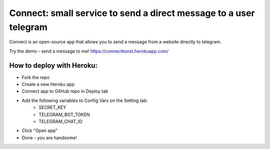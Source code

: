 Connect: small service to send a direct message to a user telegram
==================================================================

Connect is an open-source app that allows you to send a message from a website directly to telegram.

Try the demo - send a message to me! 
`https://connectkonst.herokuapp.com/ <https://connectkonst.herokuapp.com/>`_

How to deploy with Heroku:
--------------------------
- Fork the repo
- Create a new Heroku app
- Connect app to GitHub repo in Deploy tab
- Add the following variables to Config Vars on the Setting tab:
   - SECRET_KEY
   - TELEGRAM_BOT_TOKEN
   - TELEGRAM_CHAT_ID
- Click "Open app"
- Done - you are handsome!